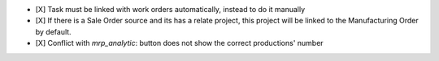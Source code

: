 - [X] Task must be linked with work orders automatically, instead to do it manually
- [X] If there is a Sale Order source and its has a relate project, this project will be linked to the Manufacturing Order by default.
- [X] Conflict with `mrp_analytic`: button does not show the correct productions' number
